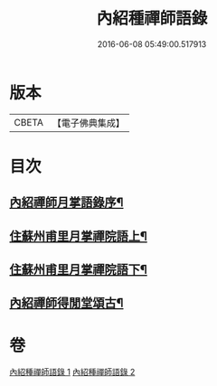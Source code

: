 #+TITLE: 內紹種禪師語錄 
#+DATE: 2016-06-08 05:49:00.517913

* 版本
 |     CBETA|【電子佛典集成】|

* 目次
** [[file:KR6q0478_001.txt::001-0409a1][內紹禪師月掌語錄序¶]]
** [[file:KR6q0478_001.txt::001-0410a4][住蘇州甫里月掌禪院語上¶]]
** [[file:KR6q0478_002.txt::002-0415c3][住蘇州甫里月掌禪院語下¶]]
** [[file:KR6q0478_002.txt::002-0421b2][內紹禪師得閒堂頌古¶]]

* 卷
[[file:KR6q0478_001.txt][內紹種禪師語錄 1]]
[[file:KR6q0478_002.txt][內紹種禪師語錄 2]]

